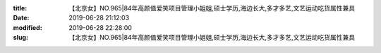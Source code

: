 
:title: 【北京女】NO.965|84年高颜值爱笑项目管理小姐姐,硕士学历,海边长大,多才多艺,文艺运动吃货属性兼具
:date: 2019-06-28 21:12:03
:modified: 2019-06-28 22:28:00
:slug: 【北京女】NO.965|84年高颜值爱笑项目管理小姐姐,硕士学历,海边长大,多才多艺,文艺运动吃货属性兼具


.. raw:: html
    :file: html/【北京女】NO.965|84年高颜值爱笑项目管理小姐姐,硕士学历,海边长大,多才多艺,文艺运动吃货属性兼具.html
